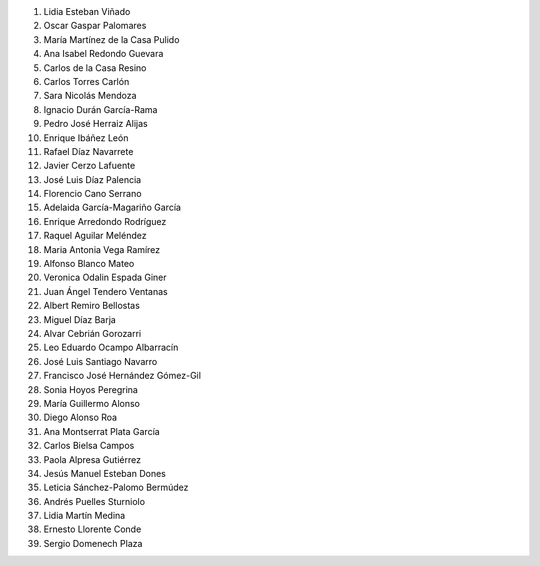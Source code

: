 #. Lidia Esteban Viñado
#. Oscar Gaspar Palomares
#. María Martínez de la Casa Pulido
#. Ana Isabel Redondo Guevara
#. Carlos de la Casa Resino
#. Carlos Torres Carlón
#. Sara Nicolás Mendoza
#. Ignacio Durán García-Rama
#. Pedro José Herraiz Alijas
#. Enrique Ibáñez León
#. Rafael Díaz Navarrete
#. Javier Cerzo Lafuente
#. José Luis Díaz Palencia
#. Florencio Cano Serrano
#. Adelaida García-Magariño García
#. Enrique Arredondo Rodríguez
#. Raquel Aguilar Meléndez
#. Maria Antonia Vega Ramírez
#. Alfonso  Blanco Mateo
#. Veronica Odalin Espada Giner
#. Juan Ángel Tendero Ventanas
#. Albert Remiro Bellostas
#. Miguel Díaz Barja
#. Alvar Cebrián Gorozarri
#. Leo Eduardo Ocampo Albarracín
#. José Luis Santiago Navarro
#. Francisco José Hernández Gómez-Gil
#. Sonia Hoyos Peregrina
#. María Guillermo Alonso
#. Diego Alonso Roa
#. Ana Montserrat Plata García
#. Carlos Bielsa Campos
#. Paola Alpresa Gutiérrez
#. Jesús Manuel Esteban Dones
#. Leticia Sánchez-Palomo Bermúdez
#. Andrés Puelles Sturniolo
#. Lidia Martín Medina
#. Ernesto Llorente Conde
#. Sergio Domenech Plaza
